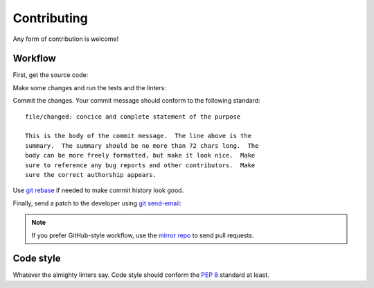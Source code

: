 .. SPDX-FileCopyrightText: 2023-2024 Anna <cyber@sysrq.in>
.. SPDX-License-Identifier: CC0-1.0

Contributing
============

Any form of contribution is welcome!

Workflow
--------

First, get the source code:

.. prompt:: bash

   git clone https://git.sysrq.in/python/repology-client

Make some changes and run the tests and the linters:

.. prompt:: bash

   tox run

Commit the changes. Your commit message should conform to the following
standard::

    file/changed: concice and complete statement of the purpose

    This is the body of the commit message.  The line above is the
    summary.  The summary should be no more than 72 chars long.  The
    body can be more freely formatted, but make it look nice.  Make
    sure to reference any bug reports and other contributors.  Make
    sure the correct authorship appears.

Use `git rebase`_ if needed to make commit history look good.

.. _git rebase: https://git-rebase.io/

Finally, send a patch to the developer using `git send-email`_:

.. prompt:: bash

   git send-email --to=cyber@sysrq.in origin/master

.. _git send-email: https://git-send-email.io/

.. note::
   If you prefer GitHub-style workflow, use the `mirror repo`_ to send pull
   requests.

.. _mirror repo: https://github.com/cybertailor/repology-client

Code style
----------

Whatever the almighty linters say. Code style should conform the `PEP 8`_
standard at least.

.. _PEP 8: https://peps.python.org/pep-0008/
